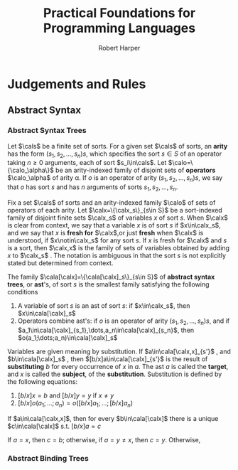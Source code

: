 #+TITLE: Practical Foundations for Programming Languages
#+AUTHOR: Robert Harper

#+EXPORT_FILE_NAME: ../latex/PracticalFoundationsForProgrammingLanguages/PracticalFoundationsForProgrammingLanguages.tex
#+LATEX_HEADER: \graphicspath{{../../books/}}
#+LATEX_HEADER: \input{../preamble.tex}
#+LATEX_HEADER: \makeindex
#+LATEX_HEADER: \DeclareMathOperator{\Exp}{\textsf{Exp}}
* Judgements and Rules
** Abstract Syntax
*** Abstract Syntax Trees
    Let \(\cals\) be a finite set of sorts. For a given set \(\cals\) of sorts, an *arity* has the
    form \((s_1,s_2,\dots,s_n)s\), which specifies the sort \(s\in S\) of an operator taking \(n\ge 0\) arguments,
    each of sort \(s_i\in\cals\).
    Let \(\calo=\{\calo_\alpha\}\) be an arity-indexed family of disjoint sets of *operators* \(\calo_\alpha\) of arity \alpha. If \(o\) is
    an operator of arity \((s_1,s_2,\dots,s_n)s\), we say that \(o\) has sort \(s\) and has \(n\) arguments of sorts
    \(s_1,s_2,\dots,s_n\).

    Fix a set \(\cals\) of sorts and an arity-indexed family \(\calo\) of sets of operators of each arity.
    Let \(\calx=\{\calx_s\}_{s\in S}\) be a sort-indexed family of disjoint finite sets \(\calx_s\) of variables \(x\) of sort \(s\). When \(\calx\) is
    clear from context, we say that a variable \(x\) is of sort \(s\) if \(x\in\calx_s\), and we say
    that \(x\) is *fresh for* \(\calx\),or just *fresh* when \(\calx\) is understood, if \(x\notin\calx_s\) for any
    sort \(s\). If \(x\) is fresh for \(\calx\) and \(s\) is a sort, then \(\calx,x\) is the family of sets
    of variables obtained by adding \(x\) to \(\calx_s\) . The notation is ambiguous in that the sort \(s\)
    is not explicitly stated but determined from context.

    The family \(\cala[\calx]=\{\cala[\calx]_s\}_{s\in S}\) of *abstract syntax trees*, or *ast*'s, of sort \(s\) is the
    smallest family satisfying the following conditions
    1. A variable of sort \(s\) is an ast of sort \(s\): if \(x\in\calx_s\), then \(x\in\cala[\calx]_s\)
    2. Operators combine ast's: if \(o\) is an operator of arity \((s_1,s_2,\dots,s_n)s\), and
       if \(a_1\in\cala[\calx]_{s_1},\dots,a_n\in\cala[\calx]_{s_n}\), then \(o(a_1;\dots;a_n)\in\cala[\calx]_s\)


    Variables are given meaning by substitution. If \(a\in\cala[\calx,x]_{s'}\) , and \(b\in\cala[\calx]_s\) ,
    then \([b/x]a\in\cala[\calx]_{s'}\) is the result of *substituting* \(b\) for every occurrence of \(x\) in \(a\). The
    ast \(a\) is called the *target*, and \(x\) is called the *subject*, of the *substitution*. Substitution is defined by the
    following equations:
    1. \([b/x]x=b\) and \([b/x]y=y\) if \(x\neq y\)
    2. \([b/x]o(a_1;\dots;a_n)=o([b/x]a_1;\dots;[b/x]a_n)\)


    #+ATTR_LATEX: :options []
    #+BEGIN_theorem
    If \(a\in\cala[\calx,x]\), then for every \(b\in\cala[\calx]\) there is a unique \(c\in\cala[\calx]\) s.t. \([b/x]a=c\)
    #+END_theorem

    #+BEGIN_proof
    If \(a=x\), then \(c=b\); otherwise, if \(a=y\neq x\), then \(c=y\). Otherwise,
    #+END_proof
*** Abstract Binding Trees
